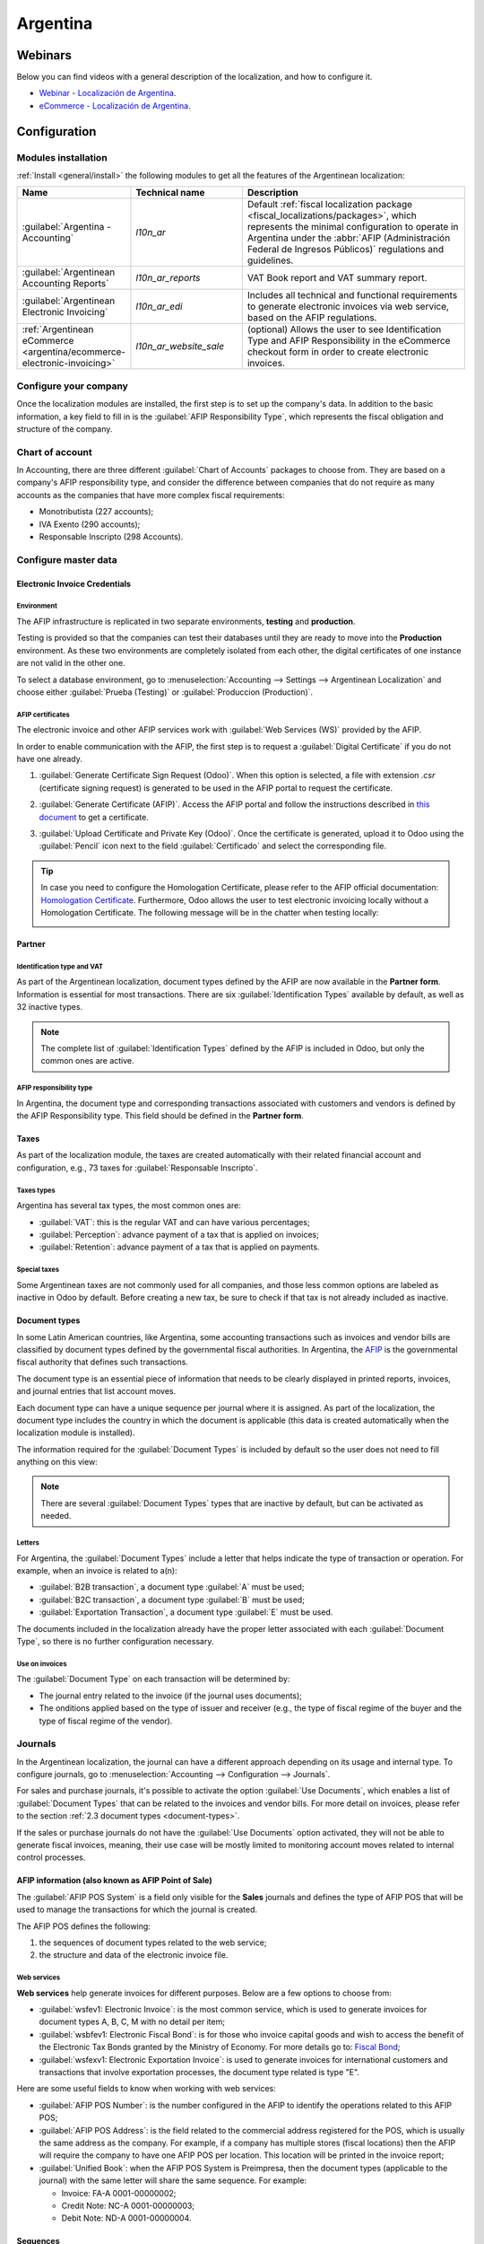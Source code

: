 =========
Argentina
=========

Webinars
========

Below you can find videos with a general description of the localization, and how to configure it.

- `Webinar - Localización de Argentina <https://www.youtube.com/watch?v=_H1HbU-wKVg>`_.
- `eCommerce - Localización de Argentina <https://www.youtube.com/watch?v=5gUi2WWfRuI>`_.

.. seealso::
   `Smart Tutorial - Localización de Argentina <https://www.odoo.com/slides/smart-tutorial-localizacion-de-argentina-130>`_

Configuration
=============

Modules installation
--------------------

:ref:`Install <general/install>` the following modules to get all the features of the Argentinean
localization:

.. list-table::
   :header-rows: 1
   :widths: 25 25 50

   * - Name
     - Technical name
     - Description
   * - :guilabel:`Argentina - Accounting`
     - `l10n_ar`
     - Default :ref:`fiscal localization package <fiscal_localizations/packages>`, which represents
       the minimal configuration to operate in Argentina under the :abbr:`AFIP (Administración
       Federal de Ingresos Públicos)` regulations and guidelines.
   * - :guilabel:`Argentinean Accounting Reports`
     - `l10n_ar_reports`
     - VAT Book report and VAT summary report.
   * - :guilabel:`Argentinean Electronic Invoicing`
     - `l10n_ar_edi`
     - Includes all technical and functional requirements to generate electronic invoices via web
       service, based on the AFIP regulations.
   * - :ref:`Argentinean eCommerce <argentina/ecommerce-electronic-invoicing>`
     - `l10n_ar_website_sale`
     - (optional) Allows the user to see Identification Type and AFIP Responsibility in the
       eCommerce checkout form in order to create electronic invoices.

.. _argentina/configure-your-company:

Configure your company
----------------------

Once the localization modules are installed, the first step is to set up the company's data. In
addition to the basic information, a key field to fill in is the :guilabel:`AFIP Responsibility
Type`, which represents the fiscal obligation and structure of the company.

.. image:: argentina/select-responsibility-type.png
   :align: center
   :alt: Select AFIP Responsibility Type.

Chart of account
----------------

In Accounting, there are three different :guilabel:`Chart of Accounts` packages to choose from.
They are based on a company's AFIP responsibility type, and consider the difference between
companies that do not require as many accounts as the companies that have more complex fiscal
requirements:

- Monotributista (227 accounts);
- IVA Exento (290 accounts);
- Responsable Inscripto (298 Accounts).

.. image:: argentina/select-fiscal-package.png
   :align: center
   :alt: Select Fiscal Localization Package.

Configure master data
---------------------

Electronic Invoice Credentials
~~~~~~~~~~~~~~~~~~~~~~~~~~~~~~

Environment
***********

The AFIP infrastructure is replicated in two separate environments, **testing** and **production**.

Testing is provided so that the companies can test their databases until they are ready to move
into the **Production** environment. As these two environments are completely isolated from each
other, the digital certificates of one instance are not valid in the other one.

To select a database environment, go to :menuselection:`Accounting --> Settings --> Argentinean
Localization` and choose either :guilabel:`Prueba (Testing)` or :guilabel:`Produccion (Production)`.

.. image:: argentina/select-environment.png
   :align: center
   :alt: Select AFIP database environment: Testing or Production.

AFIP certificates
*****************

The electronic invoice and other AFIP services work with :guilabel:`Web Services (WS)` provided by
the AFIP.

In order to enable communication with the AFIP, the first step is to request a :guilabel:`Digital
Certificate` if you do not have one already.

#. :guilabel:`Generate Certificate Sign Request (Odoo)`. When this option is selected, a file with
   extension `.csr` (certificate signing request) is generated to be used in the AFIP portal to
   request the certificate.

   .. image:: argentina/request-certificate.png
      :alt: Request a certificate.

#. :guilabel:`Generate Certificate (AFIP)`. Access the AFIP portal and follow the instructions
   described in `this document <https://drive.google.com/file/d/17OKX2lNWd1bjUt3NxfqcCKBkBh-Xlpo-/
   view>`_ to get a certificate.

#. :guilabel:`Upload Certificate and Private Key (Odoo)`. Once the certificate is generated, upload
   it to Odoo using the :guilabel:`Pencil` icon next to the field :guilabel:`Certificado` and select
   the corresponding file.

   .. image:: argentina/upload-certificate-private-key.png
      :alt: Upload Certificate and Private Key.

.. tip::
   In case you need to configure the Homologation Certificate, please refer to the AFIP official
   documentation: `Homologation Certificate
   <http://www.afip.gob.ar/ws/documentacion/certificados.asp>`_. Furthermore, Odoo allows the user
   to test electronic invoicing locally without a Homologation Certificate. The following message
   will be in the chatter when testing locally:

   .. image:: argentina/local-testing.png
      :align: center
      :alt: Invoice validated locally because it is in a testing environment without testing
            certificate/keys.

Partner
~~~~~~~

Identification type and VAT
***************************

As part of the Argentinean localization, document types defined by the AFIP are now available in the
**Partner form**. Information is essential for most transactions. There are six
:guilabel:`Identification Types` available by default, as well as 32 inactive types.

.. image:: argentina/identification-types.png
   :align: center
   :alt: A list of AR Localization document types in Odoo, as defined by AFIP.

.. note::
   The complete list of :guilabel:`Identification Types` defined by the AFIP is included in Odoo,
   but only the common ones are active.

AFIP responsibility type
************************

In Argentina, the document type and corresponding transactions associated with customers and
vendors is defined by the AFIP Responsibility type. This field should be defined in the **Partner
form**.

.. image:: argentina/select-afip-responsibility-type.png
   :align: center
   :alt: Select AFIP Responsibility Type.

Taxes
~~~~~

As part of the localization module, the taxes are created automatically with their related
financial account and configuration, e.g., 73 taxes for :guilabel:`Responsable Inscripto`.

.. image:: argentina/automatic-tax-configuration.png
   :align: center
   :alt: A list of AR Localization taxes with financial amount and configuration in Odoo.

Taxes types
***********

Argentina has several tax types, the most common ones are:

- :guilabel:`VAT`: this is the regular VAT and can have various percentages;
- :guilabel:`Perception`: advance payment of a tax that is applied on invoices;
- :guilabel:`Retention`: advance payment of a tax that is applied on payments.

Special taxes
*************

Some Argentinean taxes are not commonly used for all companies, and those less common options are
labeled as inactive in Odoo by default. Before creating a new tax, be sure to check if that tax is
not already included as inactive.

.. image:: argentina/special-inactive-taxes.png
   :align: center
   :alt: A list showing less common Argentinean tax options, which are labeled as inactive in Odoo
         by default.

.. _document-types:

Document types
~~~~~~~~~~~~~~

In some Latin American countries, like Argentina, some accounting transactions such as invoices and
vendor bills are classified by document types defined by the governmental fiscal authorities. In
Argentina, the `AFIP <https://www.afip.gob.ar/>`__ is the governmental fiscal authority that
defines such transactions.

The document type is an essential piece of information that needs to be clearly displayed in
printed reports, invoices, and journal entries that list account moves.

Each document type can have a unique sequence per journal where it is assigned. As part of the
localization, the document type includes the country in which the document is applicable (this data
is created automatically when the localization module is installed).

The information required for the :guilabel:`Document Types` is included by default so the user does
not need to fill anything on this view:

.. image:: argentina/default-document-type-info.png
   :align: center
   :alt: A list of document types in Odoo.

.. note::
   There are several :guilabel:`Document Types` types that are inactive by default, but can be
   activated as needed.

Letters
*******

For Argentina, the :guilabel:`Document Types` include a letter that helps indicate the type of
transaction or operation. For example, when an invoice is related to a(n):

- :guilabel:`B2B transaction`, a document type :guilabel:`A` must be used;
- :guilabel:`B2C transaction`, a document type :guilabel:`B` must be used;
- :guilabel:`Exportation Transaction`, a document type :guilabel:`E` must be used.

The documents included in the localization already have the proper letter associated with each
:guilabel:`Document Type`, so there is no further configuration necessary.

.. image:: argentina/document-types-grouped-by-letters.png
   :align: center
   :alt: document types grouped by letters.

Use on invoices
***************

The :guilabel:`Document Type` on each transaction will be determined by:

- The journal entry related to the invoice (if the journal uses documents);
- The onditions applied based on the type of issuer and receiver (e.g., the type of fiscal regime of
  the buyer and the type of fiscal regime of the vendor).

Journals
--------

In the Argentinean localization, the journal can have a different approach depending on its usage
and internal type. To configure journals, go to :menuselection:`Accounting --> Configuration -->
Journals`.

For sales and purchase journals, it's possible to activate the option :guilabel:`Use Documents`,
which enables a list of :guilabel:`Document Types` that can be related to the invoices and vendor
bills. For more detail on invoices, please refer to the section :ref:`2.3 document types
<document-types>`.

If the sales or purchase journals do not have the :guilabel:`Use Documents` option activated, they
will not be able to generate fiscal invoices, meaning, their use case will be mostly limited to
monitoring account moves related to internal control processes.

AFIP information (also known as AFIP Point of Sale)
~~~~~~~~~~~~~~~~~~~~~~~~~~~~~~~~~~~~~~~~~~~~~~~~~~~

The :guilabel:`AFIP POS System` is a field only visible for the **Sales** journals and defines the
type of AFIP POS that will be used to manage the transactions for which the journal is created.

The AFIP POS defines the following:

#. the sequences of document types related to the web service;
#. the structure and data of the electronic invoice file.

.. image:: argentina/sales-journal.png
   :align: center
   :alt: A AFIP POS System field which is available on Sales journals in Odoo.

Web services
************

**Web services** help generate invoices for different purposes. Below are a few options to choose
from:

- :guilabel:`wsfev1: Electronic Invoice`: is the most common service, which is used to generate
  invoices for document types A, B, C, M  with no detail per item;
- :guilabel:`wsbfev1: Electronic Fiscal Bond`: is for those who invoice capital goods and wish to
  access the benefit of the Electronic Tax Bonds granted by the Ministry of Economy. For more
  details go to: `Fiscal Bond
  <https://www.argentina.gob.ar/acceder-un-bono-por-fabricar-bienes-de-capital>`__;
- :guilabel:`wsfexv1: Electronic Exportation Invoice`: is used to generate invoices for
  international customers and transactions that involve exportation processes, the document type
  related is type "E".

.. image:: argentina/web-services.png
   :align: center
   :alt: Web Services.

Here are some useful fields to know when working with web services:

- :guilabel:`AFIP POS Number`: is the number configured in the AFIP to identify the operations
  related to this AFIP POS;
- :guilabel:`AFIP POS Address`: is the field related to the commercial address registered for the
  POS, which is usually the same address as the company. For example, if a company has multiple
  stores (fiscal locations) then the AFIP will require the company to have one AFIP POS per
  location. This location will be printed in the invoice report;
- :guilabel:`Unified Book`: when the AFIP POS System is Preimpresa, then the document types
  (applicable to the journal) with the same letter will share the same sequence. For example:

  - Invoice: FA-A 0001-00000002;
  - Credit Note: NC-A 0001-00000003;
  - Debit Note: ND-A 0001-00000004.

Sequences
~~~~~~~~~

For the first invoice, Odoo synchronizes with the AFIP automatically and displays the last sequence
used.

.. note::
   When creating :guilabel:`Purchase Journals`, it's possible to define whether they are related to
   document types or not. In the case where the option to use documents is selected, there would be
   no need to manually associate the document type sequences, since the document number is provided
   by the vendor.

Usage and testing
=================

Invoice
-------

The information below applies to invoice creation once the partners and journals are created and
properly configured.

Document type assignation
~~~~~~~~~~~~~~~~~~~~~~~~~

When the partner is selected, the :guilabel:`Document Type` field will be filled in automatically
based on the AFIP document type:

- **Invoice for a customer IVA Responsable Inscripto, prefix A** is the type of document that shows
  all the taxes in detail along with the customer's information.

  .. image:: argentina/prefix-a-invoice-for-customer.png
     :alt: Invoice for a customer IVA Responsable Inscripto, prefix A.

- **Invoice for an end customer, prefix B** is the type of document that does not detail the taxes,
  since the taxes are included in the total amount.

  .. image:: argentina/prefix-b-invoice-for-end-customer.png
     :alt: Invoice for an end customer, prefix B.

- **Exportation Invoice, prefix E** is the type of document used when exporting goods that shows
  the incoterm.

  .. image:: argentina/prefix-e-exporation-invoice.png
     :alt: Exportation Invoice, prefix E

Even though some invoices use the same journal, the prefix and sequence are given by the
:guilabel:`Document Type` field.

The most common :guilabel:`Document Type` will be defined automatically for the different
combinations of AFIP responsibility type but it can be updated manually by the user before
confirming the invoice.

Electronic invoice elements
~~~~~~~~~~~~~~~~~~~~~~~~~~~

When using electronic invoices, if all the information is correct then the invoice is posted in the
standard way unless there is an error that needs to be addressed. When error messages pop up, they
indicate both the issue that needs attention along with a proposed solution. If an error persists,
the invoice remains in draft until the issue is resolved.

Once the invoice is posted, the information related to the AFIP validation and status is displayed
in the AFIP tab, including:

- :guilabel:`AFIP Autorisation`: CAE number;
- :guilabel:`Expiration Date`: deadline to deliver the invoice to the customers (normally 10 days
  after the CAE is generated);
- :guilabel:`Result:` indicates if the invoice has been :guilabel:`Aceptado en AFIP` and/or
  :guilabel:`Aceptado con Observaciones`.

.. image:: argentina/afip-status.png
   :align: center
   :alt: AFIP Status.

Invoice taxes
~~~~~~~~~~~~~

Based on the :guilabel:`AFIP Responsibility type`, the VAT tax can apply differently on the PDF
report:

- :guilabel:`A. Tax excluded`: in this case the taxed amount needs to be clearly identified in the
  report. This condition applies when the customer has the following AFIP Responsibility type of
  **Responsable Inscripto**;

  .. image:: argentina/tax-amount-excluded.png
     :alt: Tax excluded.

- :guilabel:`B. Tax amount included`: this means that the taxed amount is included as part of the
  product price, subtotal, and totals. This condition applies when the customer has the following
  AFIP Responsibility types:

  - IVA Sujeto Exento;
  - Consumidor Final;
  - Responsable Monotributo;
  - IVA liberado.

  .. image:: argentina/tax-amount-included.png
     :align: center
     :alt: Tax amount included.

Special use cases
~~~~~~~~~~~~~~~~~

Invoices for services
*********************

For electronic invoices that include :guilabel:`Services`, the AFIP requires to report the service
starting and ending date, this information can be filled in the tab :guilabel:`Other Info`.

.. image:: argentina/invoices-for-services.png
   :align: center
   :alt: Invoices for Services.

If the dates are not selected manually before the invoice is validated, the values will be filled
automatically with the first and last day of the invoice's month.

.. image:: argentina/service-dates.png
   :align: center
   :alt: Service Dates.

Exportation invoices
********************

Invoices related to :guilabel:`Exportation Transactions` require that a journal uses the AFIP POS
System **Expo Voucher - Web Service** so that the proper document type(s) can be associated.

.. image:: argentina/exporation-journal.png
   :align: center
   :alt: Exporation journal.

When the customer selected in the invoice is configured with an AFIP responsibility type
:guilabel:`Cliente / Proveedor del Exterior` - :guilabel:`Ley N° 19.640`, Odoo automatically
assigns the:

- Journal related to the exportation Web Service;
- Exportation document type;
- Fiscal position: Compras/Ventas al exterior;
- Concepto AFIP: Products / Definitive export of goods;
- Exempt Taxes.

.. image:: argentina/export-invoice.png
   :align: center
   :alt: Export invoice fields autofilled in Odoo.

.. note::
   The Exportation Documents require Incoterms to be enabled and configured, which can be found in
   :menuselection:`Other Info --> Accounting`.

.. image:: argentina/export-invoice-incoterm.png
   :align: center
   :alt: Export invoice - Incoterm.

Fiscal bond
***********

The :guilabel:`Electronic Fiscal Bond` is used for those who invoice capital goods and wish to
access the benefit of the Electronic Tax Bonds granted by the Ministry of Economy.

For these transactions, it is important to consider the following requirements:

- Currency (according to the parameter table) and invoice quotation;
- Taxes;
- Zone;
- Detail each item;

  - Code according to the Common Nomenclator of Mercosur (NCM);
  - Complete description;
  - Unit Net Price;
  - Quantity;
  - Unit of measurement;
  - Bonus;
  - VAT rate.

Electronic credit invoice MiPyme (FCE)
**************************************

For SME invoices, there are several document types that are classified as **MiPyME**, which are
also known as **Electronic Credit Invoice** (or **FCE** in Spanish). This classification develops a
mechanism that improves the financing conditions for small and medium-sized businesses, and allows
them to increase their productivity, through the early collection of credits and receivables issued
to their clients and/or vendors.

For these transactions it's important to consider the following requirements:

- specific document types (201, 202, 206, etc);
- the emitter should be eligible by the AFIP to MiPyME transactions;
- the amount should be bigger than 100,000 ARS;
- A bank account type CBU must be related to the emisor, otherwise the invoice cannot be validated,
  having an error message such as the following.

.. image:: argentina/bank-account-relation-error.png
   :align: center
   :alt: Bank account relation error.

To set up the :guilabel:`Transmission Mode`, go to settings and select either :guilabel:`SDC` or
:guilabel:`ADC`.

.. image:: argentina/transmission-mode.png
   :align: center
   :alt: Transmission Mode.

To change the :guilabel:`Transmission Mode` for a specific invoice, go to the :guilabel:`Other Info`
tab and change it before confirming.

.. note::
   Changing the :guilabel:`Transmission Mode` will not change the mode selected in
   :guilabel:`Settings`.

.. image:: argentina/transmission-mode-on-invoice.png
   :align: center
   :alt: Transmission Mode on Invoice.

When creating a :guilabel:`Credit/Debit` note related to a FCE document:

- use the :guilabel:`Credit and Debit Note` buttons, so all the information from the invoice is
  transferred to the new :guilabel:`Credit and Debit Note`;
- the document letter should be the same as than the originator document (either A or B);
- the same currency as the source document must be used. When using a secondary currency there is
  an exchange difference if the currency rate is different between the emission day and the payment
  date. It is possible to create a credit/debit note to decrease/increase the amount to pay in ARS.

.. image:: argentina/credit-debit-notes-button.png
   :align: center
   :alt: Credit & debit notes buttons.

When creating a :guilabel:`Credit Note` we can have two scenarios:

#. the FCE is rejected so the :guilabel:`Credit Note` should have the field :guilabel:`FCE, is
   Cancellation?` as *True*; or;
#. the :guilabel:`Credit Note`, is created to annulate the FCE document, in this case the field
   :guilabel:`FCE, is Cancellation?` must be *empty* (false).

.. image:: argentina/fce-es-cancelation.png
   :align: center
   :alt: FCE: Es Cancelación?

.. _argentina/invoice-printed-report:

Invoice printed report
~~~~~~~~~~~~~~~~~~~~~~

The :guilabel:`PDF Report` related to electronic invoices that have been validated by the AFIP
includes a barcode at the bottom of the format which represents the CAE number. The expiration date
is also displayed as it is a legal requirement.

.. image:: argentina/invoice-printed-report.png
   :align: center
   :alt: Invoice printed report.

Troubleshooting and auditing
~~~~~~~~~~~~~~~~~~~~~~~~~~~~

For auditing and troubleshooting purposes, it is possible to obtain detailed information of an
invoice number that has been previously sent to the AFIP. To retrieve this information, activate the
:ref:`developer mode <developer-mode>`, then go to the :menuselection:`Accounting` menu and click on
the button :guilabel:`Consult Invoice` button in AFIP.

.. image:: argentina/consult-invoice-in-afip.png
   :align: center
   :alt: Consult invoice in AFIP.

.. image:: argentina/consult-invoice-in-afip-details.png
   :align: center
   :alt: Details of invoice consulted in AFIP.

It is also possible to retrieve the last number used in AFIP for a specific document type and POS
Number as a reference for any possible issues on the sequence synchronization between Odoo and
AFIP.

.. image:: argentina/consult-last-invoice-number.png
   :align: center
   :alt: Consult the last invoice number.

Vendor bills
------------

Based on the purchase journal selected for the vendor bill, the :guilabel:`Document Type` is now a
required field. This value is auto-populated based on the AFIP Responsibility type of Issuer and
Customer, but the value can be changed if necessary.

.. image:: argentina/changing-journal-document-type.png
   :align: center
   :alt: Changing journal and document type.

The :guilabel:`Document Number` field needs to be registered manually and the format will be
validated automatically. However, in case the format is invalid, a user error will be displayed
indicating the correct format that is expected.

.. image:: argentina/vendor-bill-document-number.png
   :align: center
   :alt: Vendor bill document number.

The vendor bill number is structured in the same way as the customer invoices, excepted that the
document sequence is entered by the user using the following format: *Document Prefix - Letter -
Document Number*.

Validate vendor bill number in AFIP
~~~~~~~~~~~~~~~~~~~~~~~~~~~~~~~~~~~

As most companies have internal controls to verify that the vendor bill is related to an AFIP valid
document, an automatic validation can be set in :menuselection:`Accounting --> Settings -->
Argentinean Localization --> Validate document in the AFIP`, considering the following levels:

- :guilabel:`Not available:` the verification is not done (this is the default value);
- :guilabel:`Available:` the verification is done. In case the number is not valid it, only displays
  a warning but still allows the vendor bill to be posted;
- :guilabel:`Required:` the verification is done and it does not allow the user to post the vendor
  bill if the document number is not valid.

.. image:: argentina/verify-vendor-bills.png
   :align: center
   :alt: Verify Vendor Bills validity in AFIP.

Validate vendor bills in Odoo
*****************************

With the vendor validation settings enabled, a new button shows up on the vendor bills inside of
Odoo, labeled :guilabel:`Verify on AFIP`, which is located next to the :guilabel:`AFIP
Authorization code` field.

.. image:: argentina/verify-on-afip.png
   :align: center
   :alt: Verify on AFIP.

In case the vendor bill cannot be validated in AFIP, a value of :guilabel:`Rejected` will be
displayed on the dashboard and the details of the invalidation will be added to the chatter.

.. image:: argentina/afip-auth-rejected.png
   :align: center
   :alt: AFIP authorization Rejected.

Special use cases
~~~~~~~~~~~~~~~~~

Untaxed concepts
****************

There are some transactions that include items that are not a part of the VAT base amount, such as
fuel and gasoline invoices.

The vendor bill will be registered using one item for each product that is part of the VAT base
amount, and an additional item to register the amount of the exempt concept.

.. image:: argentina/vat-exempt.png
   :align: center
   :alt: VAT exempt.

Perception taxes
****************

The vendor bill will be registered using one item for each product that is part of the VAT base
amount, and the perception tax can be added in any of the product lines. As a result, there will be
one tax group for the VAT and another for the perception. The perception default value is always
:guilabel:`0.10`.

To edit the VAT perception and set the correct amount, you should use the :guilabel:`Pencil` icon
that is the next to the :guilabel:`Perception` amount. After the VAT perception amount has been set,
the invoice can then be validated.

.. image:: argentina/enter-perception-amount.png
   :align: center
   :alt: Enter the perception amount.

Check management
----------------

To install the *Third Party and Deferred/Electronic Checks Management* module, go to
:menuselection:`Apps` and search for the module by its technical name `l10n_latam_check` and click
the :guilabel:`Activate` button.

.. image:: argentina/l10n-latam-check-module.png
   :align: center
   :alt: l10n_latam_check module.

This module enables the required configuration for journals and payments to:

- Create, manage, and control your different types of checks
- Optimize the management of *own checks* and *third party checks*
- Have an easy and effective way to manage expiration dates from your own and third party checks

Once all the configurations are made for the Argentinian electronic invoice flow, it is also needed
to complete certain configurations for the own checks and the third party checks flows.

Own checks
~~~~~~~~~~

Configure the bank journal used to create your own checks by going to :menuselection:`Accounting -->
Configuration --> Journals`, selecting the bank journal, and opening the :guilabel:`Outgoing
Payments` tab.

- :guilabel:`Checks` should be available as a :guilabel:`Payment Method`. If not, click
  :guilabel:`Add a line` and type `Checks` under :guilabel:`Payment Method` to add them
- Enable the :guilabel:`Use electronic and deferred checks` setting.

.. note::
   This last configuration **disables** the printing ability but enables to:

   - Enter check numbers manually
   - Adds a field to allocate the payment date of the check

.. image:: argentina/bank-journal-conf.png
   :align: center
   :alt: Bank journal configurations.

Management of own checks
************************

Own checks can be created directly from the vendor bill. For this process, click on the
:guilabel:`Register Payment` button.

On the payment registration modal, select the bank journal from which the payment is to be made and
set the :guilabel:`Check Cash-In Date`, and the :guilabel:`Amount`.

.. image:: argentina/payment-popup-vendorbill.png
   :align: center
   :alt: Payment pop-up window with own check options enabled.

.. note::
   To manage current checks, the :guilabel:`Check Cash-In Date` field must be left blank or filled
   in with the current date. To manage deferred checks, the :guilabel:`Check Cash-In Date` must be
   set in the future.

To manage your existing own checks, navigate to :menuselection:`Accounting --> Vendors --> Own
Checks`. This window shows critical information such as the dates when checks need to be paid, the
total quantity of checks, and the total amount paid in checks.

.. image:: argentina/checks-menu-vendorbill.png
   :align: center
   :alt: Own checks menu location.

It is important to note that the list is pre-filtered by checks that are still *not reconciled* with
a bank statement - that were not yet debited from the bank - which can be verified with the
:guilabel:`Is Matched with a Bank Statement` field. If you want to see all of your own checks,
delete the :guilabel:`No Bank Matching` filter by clicking on the :guilabel:`X` symbol.

.. image:: argentina/check-menu-list-vendorbill.png
   :align: center
   :alt: Own checks menu organization and filtering.

Cancel an own check
*******************

To cancel an own check created in Odoo, navigate to :menuselection:`Accounting --> Vendors --> Own
Checks` and select the check to be canceled, then click on the :guilabel:`Void Check` button. This
will break the reconciliation with the vendor bills and the bank statements and leave the check in a
**canceled** state.

.. image:: argentina/empty-check-button.png
   :align: center
   :alt: Empty Check button to cancel Own Checks

Third party checks
~~~~~~~~~~~~~~~~~~

In order to register payments using third party checks, two specific journals need to be configured.
To do so, navigate to :menuselection:`Accounting --> Configuration --> Journals` and create two new
journals:

- `Third Party Checks`
- `Rejected Third Party Checks`

.. note::
   You can manually create more journals if you have multiple points of sale and need journals for
   those.

To create the *Third Party Checks* journal, click the :guilabel:`New` button and configure the
following:

- Type `Third Party Checks` as the :guilabel:`Journal Name`
- Select :guilabel:`Cash` as :guilabel:`Type`
- In the :guilabel:`Journal Entries` tab, set :guilabel:`Cash Account`: to `1.1.1.02.010 Cheques de
  Terceros`, input a :guilabel:`Short Code` of your choice, and select a :guilabel:`Currency`

.. image:: argentina/auto-cash-account.png
   :align: center
   :alt: Automatically created cash account.

The available payment methods are listed in the *payments* tabs:

- For new incoming third party checks, go to :menuselection:`Incoming Payments tab --> Add a line`
  and select :guilabel:`New Third Party Checks`. This method is used to create *new* third party
  checks.
- For incoming and outgoing existing third party checks, go to :menuselection:`Incoming Payments tab
  --> Add a line` and select :guilabel:`Existing Third Party Checks`. Repeat the same step for the
  :guilabel:`Outgoing Payments` tab. This method is used to receive and/or pay vendor bills using
  already *existing* checks, as well as for internal transfers.

.. tip::
   You can delete pre-existing payment methods appearing by default when configuring the third
   party checks journals.

.. image:: argentina/auto-payment-methods.png
   :align: center
   :alt: Payment methods automatically created.

The *Rejected Third Party Checks* journal also needs to be created and/or configured. This journal
is used to manage rejected third party checks and can be utilized to send checks rejected at the
moment of collection or when coming from vendors when rejected.

To create the *Rejected Third Party Checks* journal, click the :guilabel:`New` button and configure
the following:

- Type `Rejected Third Party Checks` as the :guilabel:`Journal Name`
- Select :guilabel:`Cash` as :guilabel:`Type`
- In the :guilabel:`Journal Entries` tab, set :guilabel:`Cash Account`: to `1.1.1.01.002 Rejected
  Third Party Checks`, input a :guilabel:`Short Code` of your choice, and select a
  :guilabel:`Currency`

Use the same payment methods as the *Third Party Checks* journal.

New third party checks
**********************

To register a *new* third party check for a customer invoice, click the :guilabel:`Register Payment`
button. In the pop-up window, you must select :guilabel:`Third Party Checks` as journal for the
payment registration.

Select :guilabel:`New Third Party Checks` as :guilabel:`Payment Method`, and fill in the
:guilabel:`Check Number`, :guilabel:`Payment Date`, and :guilabel:`Check Bank`. Optionally, you can
manually add the :guilabel:`Check Issuer Vat`, but this is automatically filled by the customer's
VAT number related to the invoice.

.. image:: argentina/third-party-payment-popup.png
   :align: center
   :alt: Payment pop-up window with New Third Party Check options enabled.

Existing third party checks
***************************

To pay a vendor bill with an *existing* check, click the :guilabel:`Register Payment` button. In the
pop-up window, you must select :guilabel:`Third Party Checks` as journal for the payment
registration.

Select :guilabel:`Existing Third Party Checks` as :guilabel:`Payment Method`, and select a check
from the :guilabel:`Check` field. The field shows all **available existing checks** to be used as
payment for vendor bills.

.. image:: argentina/existing-third-party-popup.png
   :align: center
   :alt: Payment pop-up window with Existing Third Party Check options enabled.

When an **existing third party check** is used, you can review the operations related to it. For
example, you can see if a third party check made to pay a customer invoice was later used as an
existing third party check to pay a vendor bill.

To do so, either go to :menuselection:`Accounting --> Customers --> Third Party Checks` or
:menuselection:`Accounting --> Vendors --> Own Checks` depending on the case, and click on a check.
In the :guilabel:`Check Current Journal` field, click on :guilabel:`=> Check Operations` to bring up
the check's history and movements.

.. image:: argentina/check-operations-menulist.png
   :align: center
   :alt: Check Operations menu.

The menu also displays critical information related to these operations, such as:

- The :guilabel:`Payment Type`, allowing to classify whether it is a payment *sent* to a vendor or a
  payment *received* from a customer
- The :guilabel:`Journal` in which the check is currently registered
- The **partner** associated with the operation (either customer or vendor).

.. _argentina/ecommerce-electronic-invoicing:

Ecommerce electronic invoicing
------------------------------


:ref:`Install <general/install>` the *Argentinian eCommerce* (`l10n_ar_website_sale`) module to
enable the following features and configurations:

- Clients being able to create online accounts for eCommerce purposes.
- Support for required fiscal fields in the eCommerce application.
- Receive payments for sale orders online.
- Generate electronic documents from the eCommerce application.

Configuration
~~~~~~~~~~~~~

Once all of the configurations are made for the Argentinian :ref:`electronic invoice
<argentina/configure-your-company>` flow, it is also necessary to complete certain configurations to
integrate the eCommerce flow.

Client account registration
***************************

To configure your website for client accounts, follow the instructions in the :doc:`checkout
<../../websites/ecommerce/checkout_payment_shipping/checkout>` documentation.

Automatic invoice
*****************

Configure your website to generate electronic documents in the sales process by navigating to
:menuselection:`Website --> Configuration --> Settings` and activating the :guilabel:`Automatic
Invoice` feature in the :guilabel:`Invoicing` section to automatically generate the required
electronic documents when the online payment is confirmed.

.. image:: argentina/l10nar-automatic-invoicing-ecommerce.png
   :align: center
   :alt: Feature activated to invoice automatically.

Since an online payment needs to be confirmed for the :guilabel:`Automatic Invoice` feature to
generate the document, a :doc:`payment provider <../payment_providers>` **must** be configured for
the related website.

Products
********

To allow your products to be invoiced when an online payment is confirmed, navigate to the desired
product from :menuselection:`Website --> eCommerce --> Products`. In the :guilabel:`General
Information` tab, set the :guilabel:`Invoicing Policy` to :guilabel:`Ordered quantities` and define
the desired :guilabel:`Customer Taxes`.

Invoicing flow for eCommerce
~~~~~~~~~~~~~~~~~~~~~~~~~~~~

Once the configurations mentioned above are all set, clients can complete the following required
steps in the *Argentinian eCommerce* flow to input fiscal fields in the checkout process.

Fiscal fields are available for input in the checkout process once the :guilabel:`Country` field is
set as `Argentina`. Inputting the fiscal data enables the purchase to conclude in the corresponding
electronic document.

.. image:: argentina/l10nar-fiscal-fields-ar-ecommerce.png
   :align: center
   :alt: Fiscal required fields for electronic invoicing.

When the client makes a successful purchase and payment, the necessary invoice is generated with
the corresponding layout and fiscal stamps stated in the :ref:`Invoice printed report
<argentina/invoice-printed-report>`.

.. seealso::
   :doc:`Client account creation <../../websites/ecommerce/checkout_payment_shipping/checkout>`

Liquidity product direct sales
------------------------------

Liquidity product direct sales are used for sales involving third parties. For such
sales, the seller and the proprietary company of the goods can each register their corresponding
sales and purchases.

.. note::
   :ref:`Install <general/install>` the *Argentinian Electronic Invoicing* module (`l10n_ar_edi`) to
   use this feature.

Configuration
~~~~~~~~~~~~~

Purchase journal
****************

A purchase journal is needed to generate an electronic vendor bill with a document type *Liquidity
Product*. This journal needs to be synchronized with the AFIP as it will be used to generate the
liquidity product electronic document.

To modify the existing purchase journal or create a new one, navigate to :menuselection:`Accounting
--> Configuration --> Journals`. Then, select the existing purchase journal or click the
:guilabel:`New` button, and fill in the following required information:

- :guilabel:`Type`: select :guilabel:`Purchase`.
- :guilabel:`Use Documents`: check this field to to be able select the electronic document type.
- :guilabel:`Is AFIP POS`: check this field to be able to generate electronic documents.
- :guilabel:`AFIP POS System`: select :guilabel:`Electronic Invoice - Web Service` from the
  drop-down menu in order to send the electronic document to AFIP via web service.
- :guilabel:`AFIP POS Number`: is the number configured in the AFIP to identify the operations
  related to this AFIP POS.
- :guilabel:`AFIP POS Address`: is the field related to the commercial address registered for the
  POS, which is usually the same address as the company. For example, if a company has multiple
  stores (fiscal locations) then the AFIP will require the company to have one AFIP POS per
  location. This location will be printed in the invoice report.

.. image:: argentina/l10n-ar-purchase-journal.png
   :align: center
   :alt: l10n_ar Purchase Journal Configuration.

Sales journal
*************

A sales journal is needed to register the invoice when a product is sold to a third party that will
then sell the same product. This journal will not be synced with AFIP as the invoice will not be
electronic.

To modify the existing sales journal or create a new one, navigate to
:menuselection:`Accounting --> Configuration --> Journals`. Then, selecting the sales journal or
click the :guilabel:`New` button, and fill in the following required information:

- :guilabel:`Type`: select :guilabel:`Sales`.
- :guilabel:`Use Documents`: check this field on the journal to select the electronic document type
  (in this case the electronic invoice).

.. image:: argentina/l10n-ar-sales-journal.png
   :align: center
   :alt: l10n_ar Sales Journal Configuration.

Invoicing flow
~~~~~~~~~~~~~~

Once the configurations are all set, the *Liquidity Product Vendor Bill* will be generated by the
company that is selling the product on behalf of another party. For example, a distributor of a
specific product.

Reports
=======

As part of the localization installation, financial reporting for Argentina is available in the
:guilabel:`Accounting` dashboard. To access these reports, navigate to :menuselection:`Accounting
--> Reporting --> Argentinean Statements`.

To access the VAT book report, go to :menuselection:`Accounting --> Reporting --> Tax Report`, click
the :icon:`fa-book` (:guilabel:`book`), and select :guilabel:`Argentinean VAT book (AR)`.

.. note::
   The VAT book report can be exported as a `.zip` file by selecting it in the dropdown menu in the
   top-left corner.

VAT summary
-----------

This pivot table is designed to check the monthly VAT totals. This report is for internal use and is
not sent to the AFIP.

IIBB - Sales by jurisdiction
----------------------------

This pivot table allows you to validate the gross income in each jurisdiction. It serves as an
affidavit for the corresponding taxes due but is not submitted to the AFIP.

.. image:: argentina/iibb-sales-jurisdiction.png
   :alt: IIBB Sales by jurisdiction.

IIBB - Purchases by jurisdiction
--------------------------------

This pivot table allows you to validate the gross purchases in each jurisdiction. It serves as an
affidavit for the corresponding taxes due but is not submitted to the AFIP.

.. image:: argentina/iibb-purchases-jurisdiction.png
   :alt: IIBB Purchases by jurisdiction.
